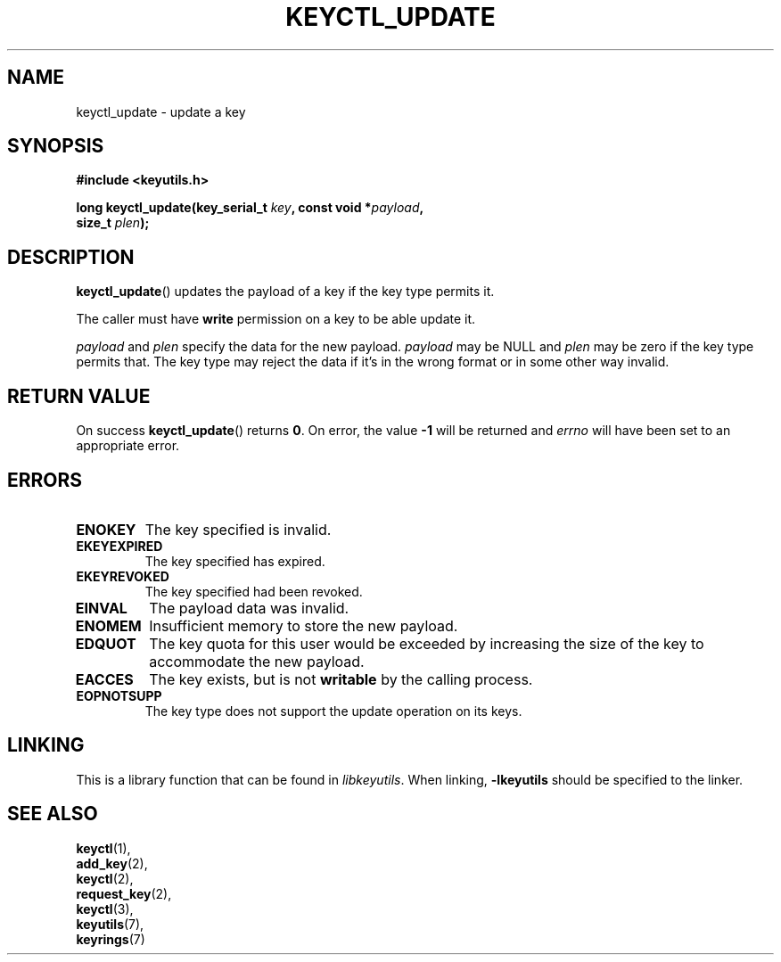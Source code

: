 .\"
.\" Copyright (C) 2006 Red Hat, Inc. All Rights Reserved.
.\" Written by David Howells (dhowells@redhat.com)
.\"
.\" This program is free software; you can redistribute it and/or
.\" modify it under the terms of the GNU General Public License
.\" as published by the Free Software Foundation; either version
.\" 2 of the License, or (at your option) any later version.
.\"
.TH KEYCTL_UPDATE 3 "4 May 2006" Linux "Linux Key Management Calls"
.\"""""""""""""""""""""""""""""""""""""""""""""""""""""""""""""""""""""""""""""
.SH NAME
keyctl_update \- update a key
.\"""""""""""""""""""""""""""""""""""""""""""""""""""""""""""""""""""""""""""""
.SH SYNOPSIS
.nf
.B #include <keyutils.h>
.sp
.BI "long keyctl_update(key_serial_t " key ", const void *" payload ,
.BI "size_t " plen ");"
.\"""""""""""""""""""""""""""""""""""""""""""""""""""""""""""""""""""""""""""""
.SH DESCRIPTION
.BR keyctl_update ()
updates the payload of a key if the key type permits it.
.P
The caller must have
.B write
permission on a key to be able update it.
.P
.I payload
and
.I plen
specify the data for the new payload.
.I payload
may be NULL and
.I plen
may be zero if the key type permits that.  The key type may reject the data if
it's in the wrong format or in some other way invalid.
.\"""""""""""""""""""""""""""""""""""""""""""""""""""""""""""""""""""""""""""""
.SH RETURN VALUE
On success
.BR keyctl_update ()
returns
.BR 0 .
On error, the value
.B -1
will be returned and
.I errno
will have been set to an appropriate error.
.\"""""""""""""""""""""""""""""""""""""""""""""""""""""""""""""""""""""""""""""
.SH ERRORS
.TP
.B ENOKEY
The key specified is invalid.
.TP
.B EKEYEXPIRED
The key specified has expired.
.TP
.B EKEYREVOKED
The key specified had been revoked.
.TP
.B EINVAL
The payload data was invalid.
.TP
.B ENOMEM
Insufficient memory to store the new payload.
.TP
.B EDQUOT
The key quota for this user would be exceeded by increasing the size of the
key to accommodate the new payload.
.TP
.B EACCES
The key exists, but is not
.B writable
by the calling process.
.TP
.B EOPNOTSUPP
The key type does not support the update operation on its keys.
.\"""""""""""""""""""""""""""""""""""""""""""""""""""""""""""""""""""""""""""""
.SH LINKING
This is a library function that can be found in
.IR libkeyutils .
When linking,
.B -lkeyutils
should be specified to the linker.
.\"""""""""""""""""""""""""""""""""""""""""""""""""""""""""""""""""""""""""""""
.SH SEE ALSO
.BR keyctl (1),
.br
.BR add_key (2),
.br
.BR keyctl (2),
.br
.BR request_key (2),
.br
.BR keyctl (3),
.br
.BR keyutils (7),
.br
.BR keyrings (7)
